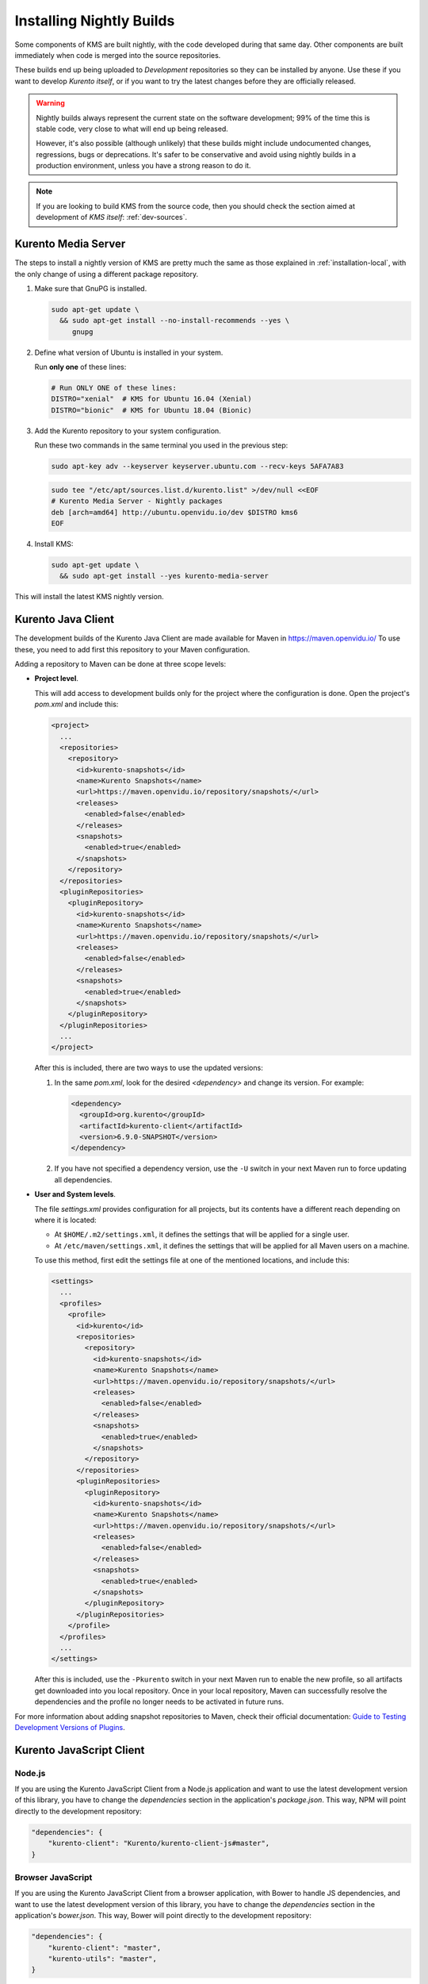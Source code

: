 =========================
Installing Nightly Builds
=========================

Some components of KMS are built nightly, with the code developed during that same day. Other components are built immediately when code is merged into the source repositories.

These builds end up being uploaded to *Development* repositories so they can be installed by anyone. Use these if you want to develop *Kurento itself*, or if you want to try the latest changes before they are officially released.

.. warning::
   Nightly builds always represent the current state on the software development; 99% of the time this is stable code, very close to what will end up being released.

   However, it's also possible (although unlikely) that these builds might include undocumented changes, regressions, bugs or deprecations. It's safer to be conservative and avoid using nightly builds in a production environment, unless you have a strong reason to do it.

.. note::
   If you are looking to build KMS from the source code, then you should check the section aimed at development of *KMS itself*: :ref:`dev-sources`.



Kurento Media Server
====================

The steps to install a nightly version of KMS are pretty much the same as those explained in :ref:`installation-local`, with the only change of using a different package repository.

1. Make sure that GnuPG is installed.

   .. code-block:: bash

      sudo apt-get update \
        && sudo apt-get install --no-install-recommends --yes \
           gnupg

2. Define what version of Ubuntu is installed in your system.

   Run **only one** of these lines:

   .. code-block:: bash

      # Run ONLY ONE of these lines:
      DISTRO="xenial"  # KMS for Ubuntu 16.04 (Xenial)
      DISTRO="bionic"  # KMS for Ubuntu 18.04 (Bionic)

3. Add the Kurento repository to your system configuration.

   Run these two commands in the same terminal you used in the previous step:

   .. code-block:: text

      sudo apt-key adv --keyserver keyserver.ubuntu.com --recv-keys 5AFA7A83

   .. code-block:: text

      sudo tee "/etc/apt/sources.list.d/kurento.list" >/dev/null <<EOF
      # Kurento Media Server - Nightly packages
      deb [arch=amd64] http://ubuntu.openvidu.io/dev $DISTRO kms6
      EOF

4. Install KMS:

   .. code-block:: text

      sudo apt-get update \
        && sudo apt-get install --yes kurento-media-server

This will install the latest KMS nightly version.



Kurento Java Client
===================

The development builds of the Kurento Java Client are made available for Maven in https://maven.openvidu.io/
To use these, you need to add first this repository to your Maven configuration.

Adding a repository to Maven can be done at three scope levels:

- **Project level**.

  This will add access to development builds only for the project where the configuration is done. Open the project's *pom.xml* and include this:

  .. code-block:: xml

     <project>
       ...
       <repositories>
         <repository>
           <id>kurento-snapshots</id>
           <name>Kurento Snapshots</name>
           <url>https://maven.openvidu.io/repository/snapshots/</url>
           <releases>
             <enabled>false</enabled>
           </releases>
           <snapshots>
             <enabled>true</enabled>
           </snapshots>
         </repository>
       </repositories>
       <pluginRepositories>
         <pluginRepository>
           <id>kurento-snapshots</id>
           <name>Kurento Snapshots</name>
           <url>https://maven.openvidu.io/repository/snapshots/</url>
           <releases>
             <enabled>false</enabled>
           </releases>
           <snapshots>
             <enabled>true</enabled>
           </snapshots>
         </pluginRepository>
       </pluginRepositories>
       ...
     </project>

  After this is included, there are two ways to use the updated versions:

  1. In the same *pom.xml*, look for the desired *<dependency>* and change its version. For example:

     .. code-block:: xml

        <dependency>
          <groupId>org.kurento</groupId>
          <artifactId>kurento-client</artifactId>
          <version>6.9.0-SNAPSHOT</version>
        </dependency>

  2. If you have not specified a dependency version, use the ``-U`` switch in your next Maven run to force updating all dependencies.

- **User and System levels**.

  The file *settings.xml* provides configuration for all projects, but its contents have a different reach depending on where it is located:

  - At ``$HOME/.m2/settings.xml``, it defines the settings that will be applied for a single user.
  - At ``/etc/maven/settings.xml``, it defines the settings that will be applied for all Maven users on a machine.

  To use this method, first edit the settings file at one of the mentioned locations, and include this:

  .. code-block:: xml

     <settings>
       ...
       <profiles>
         <profile>
           <id>kurento</id>
           <repositories>
             <repository>
               <id>kurento-snapshots</id>
               <name>Kurento Snapshots</name>
               <url>https://maven.openvidu.io/repository/snapshots/</url>
               <releases>
                 <enabled>false</enabled>
               </releases>
               <snapshots>
                 <enabled>true</enabled>
               </snapshots>
             </repository>
           </repositories>
           <pluginRepositories>
             <pluginRepository>
               <id>kurento-snapshots</id>
               <name>Kurento Snapshots</name>
               <url>https://maven.openvidu.io/repository/snapshots/</url>
               <releases>
                 <enabled>false</enabled>
               </releases>
               <snapshots>
                 <enabled>true</enabled>
               </snapshots>
             </pluginRepository>
           </pluginRepositories>
         </profile>
       </profiles>
       ...
     </settings>

  After this is included, use the ``-Pkurento`` switch in your next Maven run to enable the new profile, so all artifacts get downloaded into you local repository. Once in your local repository, Maven can successfully resolve the dependencies and the profile no longer needs to be activated in future runs.

For more information about adding snapshot repositories to Maven, check their official documentation: `Guide to Testing Development Versions of Plugins <https://maven.apache.org/guides/development/guide-testing-development-plugins.html>`__.



Kurento JavaScript Client
=========================

Node.js
-------

If you are using the Kurento JavaScript Client from a Node.js application and want to use the latest development version of this library, you have to change the *dependencies* section in the application's *package.json*. This way, NPM will point directly to the development repository:

.. code-block:: js

   "dependencies": {
       "kurento-client": "Kurento/kurento-client-js#master",
   }


Browser JavaScript
------------------

If you are using the Kurento JavaScript Client from a browser application, with Bower to handle JS dependencies, and want to use the latest development version of this library, you have to change the *dependencies* section in the application's *bower.json*. This way, Bower will point directly to the development repository:

.. code-block:: js

   "dependencies": {
       "kurento-client": "master",
       "kurento-utils": "master",
   }

Alternatively, if your browser application is pointing directly to JavaScript libraries from HTML resources, then you have to change to development URLs:

.. code-block:: html

   <script type="text/javascript"
       src="http://builds.openvidu.io/dev/master/latest/js/kurento-client.min.js">
   </script>
